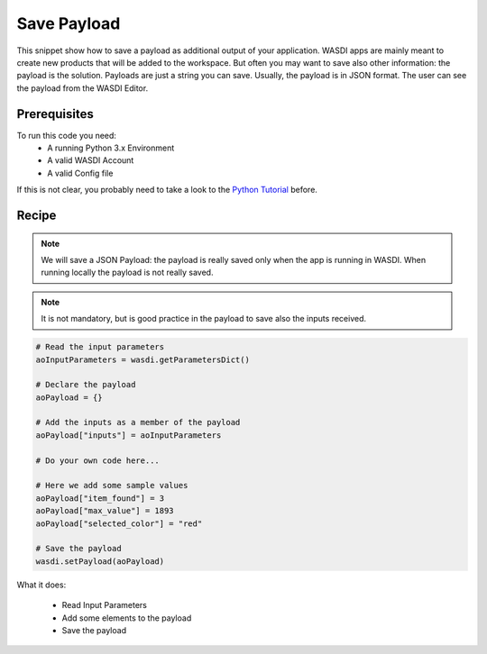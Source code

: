 .. TestReadTheDocs documentation master file, created by
   sphinx-quickstart on Mon Apr 19 16:00:28 2021.
   You can adapt this file completely to your liking, but it should at least
   contain the root `toctree` directive.
.. _SavePayload


Save Payload
=========================================
This snippet show how to save a payload as additional output of your application. WASDI apps are mainly meant to create new products that will be added to the workspace. But often you may want to save also other information: the payload is the solution.
Payloads are just a string you can save. Usually, the payload is in JSON format. The user can see the payload from the WASDI Editor.


Prerequisites
------------------------------------------

To run this code you need:
 - A running Python 3.x Environment
 - A valid WASDI Account
 - A valid Config file
 
If this is not clear, you probably need to take a look to the `Python Tutorial <https://wasdi.readthedocs.io/en/latest/ProgrammingTutorials/PythonTutorial.html>`_ before.


Recipe 
------------------------------------------

.. note::
	We will save a JSON Payload: the payload is really saved only when the app is running in WASDI. When running locally the payload is not really saved.

.. note::
	It is not mandatory, but is good practice in the payload to save also the inputs received.

.. code-block:: python

   # Read the input parameters
   aoInputParameters = wasdi.getParametersDict()

   # Declare the payload
   aoPayload = {}

   # Add the inputs as a member of the payload
   aoPayload["inputs"] = aoInputParameters

   # Do your own code here...

   # Here we add some sample values
   aoPayload["item_found"] = 3
   aoPayload["max_value"] = 1893
   aoPayload["selected_color"] = "red"

   # Save the payload
   wasdi.setPayload(aoPayload)

What it does:

 - Read Input Parameters
 - Add some elements to the payload
 - Save the payload
